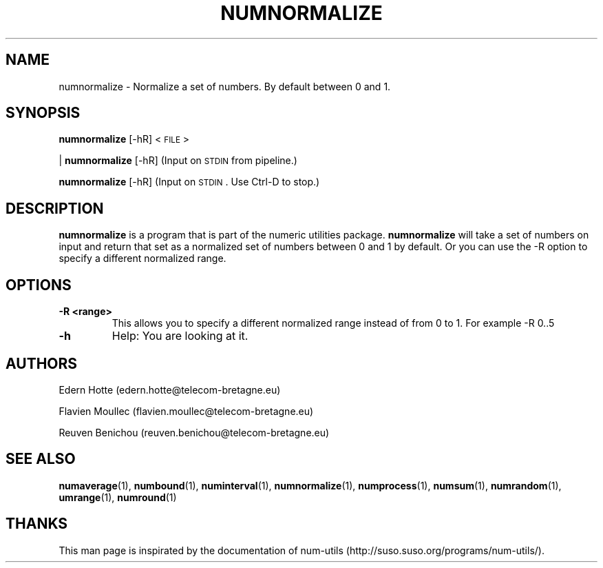 .\"
.TH NUMNORMALIZE 1 "April,2011" "" "man page"
.SH "NAME"
numnormalize - Normalize a set of numbers. By default between 0 and 1.
.SH "SYNOPSIS"
\fBnumnormalize\fR [\-hR] <\s-1FILE\s0>
.PP
| \fBnumnormalize\fR [\-hR] (Input on \s-1STDIN\s0 from pipeline.)
.PP
\fBnumnormalize\fR [\-hR] (Input on \s-1STDIN\s0. Use Ctrl-D to stop.)
.SH "DESCRIPTION"
.B numnormalize 
is a program that is part of the numeric utilities package. 
.B numnormalize 
will take a set of numbers on input and return that set as a normalized set of numbers between 0 and 1 by default. 
Or you can use the -R option to specify a different normalized range.
.SH "OPTIONS"
.TP
.B -R <range>
This allows you to specify a different normalized range instead of from 0 to 1. For example -R 0..5
.TP
.B -h
Help: You are looking at it.
.SH "AUTHORS"
.PP
Edern Hotte (edern.hotte@telecom-bretagne.eu)
.PP
Flavien Moullec (flavien.moullec@telecom-bretagne.eu)
.PP
Reuven Benichou (reuven.benichou@telecom-bretagne.eu)
.SH "SEE ALSO"
\fBnumaverage\fR\|(1), \fBnumbound\fR\|(1), \fBnuminterval\fR\|(1), \fBnumnormalize\fR\|(1), \fBnumprocess\fR\|(1), \fBnumsum\fR\|(1), \fBnumrandom\fR\|(1), \fBumrange\fR\|(1), \fBnumround\fR\|(1)
.SH "THANKS"
This man page is inspirated by the documentation of num-utils (http://suso.suso.org/programs/num-utils/).

